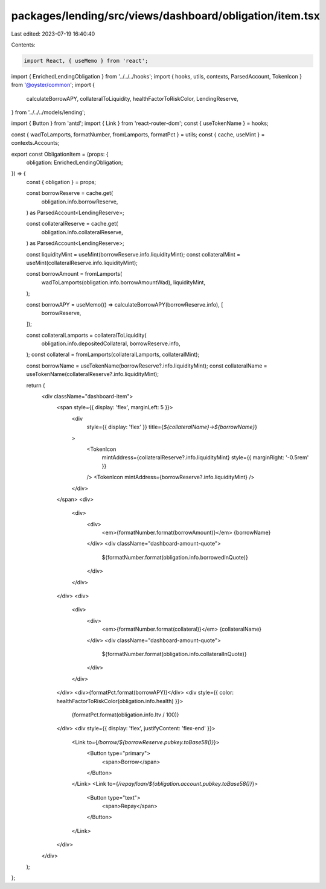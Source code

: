 packages/lending/src/views/dashboard/obligation/item.tsx
========================================================

Last edited: 2023-07-19 16:40:40

Contents:

.. code-block:: tsx

    import React, { useMemo } from 'react';
import { EnrichedLendingObligation } from '../../../hooks';
import { hooks, utils, contexts, ParsedAccount, TokenIcon } from '@oyster/common';
import {
  calculateBorrowAPY,
  collateralToLiquidity,
  healthFactorToRiskColor,
  LendingReserve,
} from '../../../models/lending';

import { Button } from 'antd';
import { Link } from 'react-router-dom';
const { useTokenName } = hooks;

const { wadToLamports, formatNumber, fromLamports, formatPct } = utils;
const { cache, useMint } = contexts.Accounts;

export const ObligationItem = (props: {
  obligation: EnrichedLendingObligation;
}) => {
  const { obligation } = props;

  const borrowReserve = cache.get(
    obligation.info.borrowReserve,
  ) as ParsedAccount<LendingReserve>;

  const collateralReserve = cache.get(
    obligation.info.collateralReserve,
  ) as ParsedAccount<LendingReserve>;

  const liquidityMint = useMint(borrowReserve.info.liquidityMint);
  const collateralMint = useMint(collateralReserve.info.liquidityMint);

  const borrowAmount = fromLamports(
    wadToLamports(obligation.info.borrowAmountWad),
    liquidityMint,
  );

  const borrowAPY = useMemo(() => calculateBorrowAPY(borrowReserve.info), [
    borrowReserve,
  ]);

  const collateralLamports = collateralToLiquidity(
    obligation.info.depositedCollateral,
    borrowReserve.info,
  );
  const collateral = fromLamports(collateralLamports, collateralMint);

  const borrowName = useTokenName(borrowReserve?.info.liquidityMint);
  const collateralName = useTokenName(collateralReserve?.info.liquidityMint);

  return (
    <div className="dashboard-item">
      <span style={{ display: 'flex', marginLeft: 5 }}>
        <div
          style={{ display: 'flex' }}
          title={`${collateralName}→${borrowName}`}
        >
          <TokenIcon
            mintAddress={collateralReserve?.info.liquidityMint}
            style={{ marginRight: '-0.5rem' }}
          />
          <TokenIcon mintAddress={borrowReserve?.info.liquidityMint} />
        </div>
      </span>
      <div>
        <div>
          <div>
            <em>{formatNumber.format(borrowAmount)}</em> {borrowName}
          </div>
          <div className="dashboard-amount-quote">
            ${formatNumber.format(obligation.info.borrowedInQuote)}
          </div>
        </div>
      </div>
      <div>
        <div>
          <div>
            <em>{formatNumber.format(collateral)}</em> {collateralName}
          </div>
          <div className="dashboard-amount-quote">
            ${formatNumber.format(obligation.info.collateralInQuote)}
          </div>
        </div>
      </div>
      <div>{formatPct.format(borrowAPY)}</div>
      <div style={{ color: healthFactorToRiskColor(obligation.info.health) }}>
        {formatPct.format(obligation.info.ltv / 100)}
      </div>
      <div style={{ display: 'flex', justifyContent: 'flex-end' }}>
        <Link to={`/borrow/${borrowReserve.pubkey.toBase58()}`}>
          <Button type="primary">
            <span>Borrow</span>
          </Button>
        </Link>
        <Link to={`/repay/loan/${obligation.account.pubkey.toBase58()}`}>
          <Button type="text">
            <span>Repay</span>
          </Button>
        </Link>
      </div>
    </div>
  );
};


